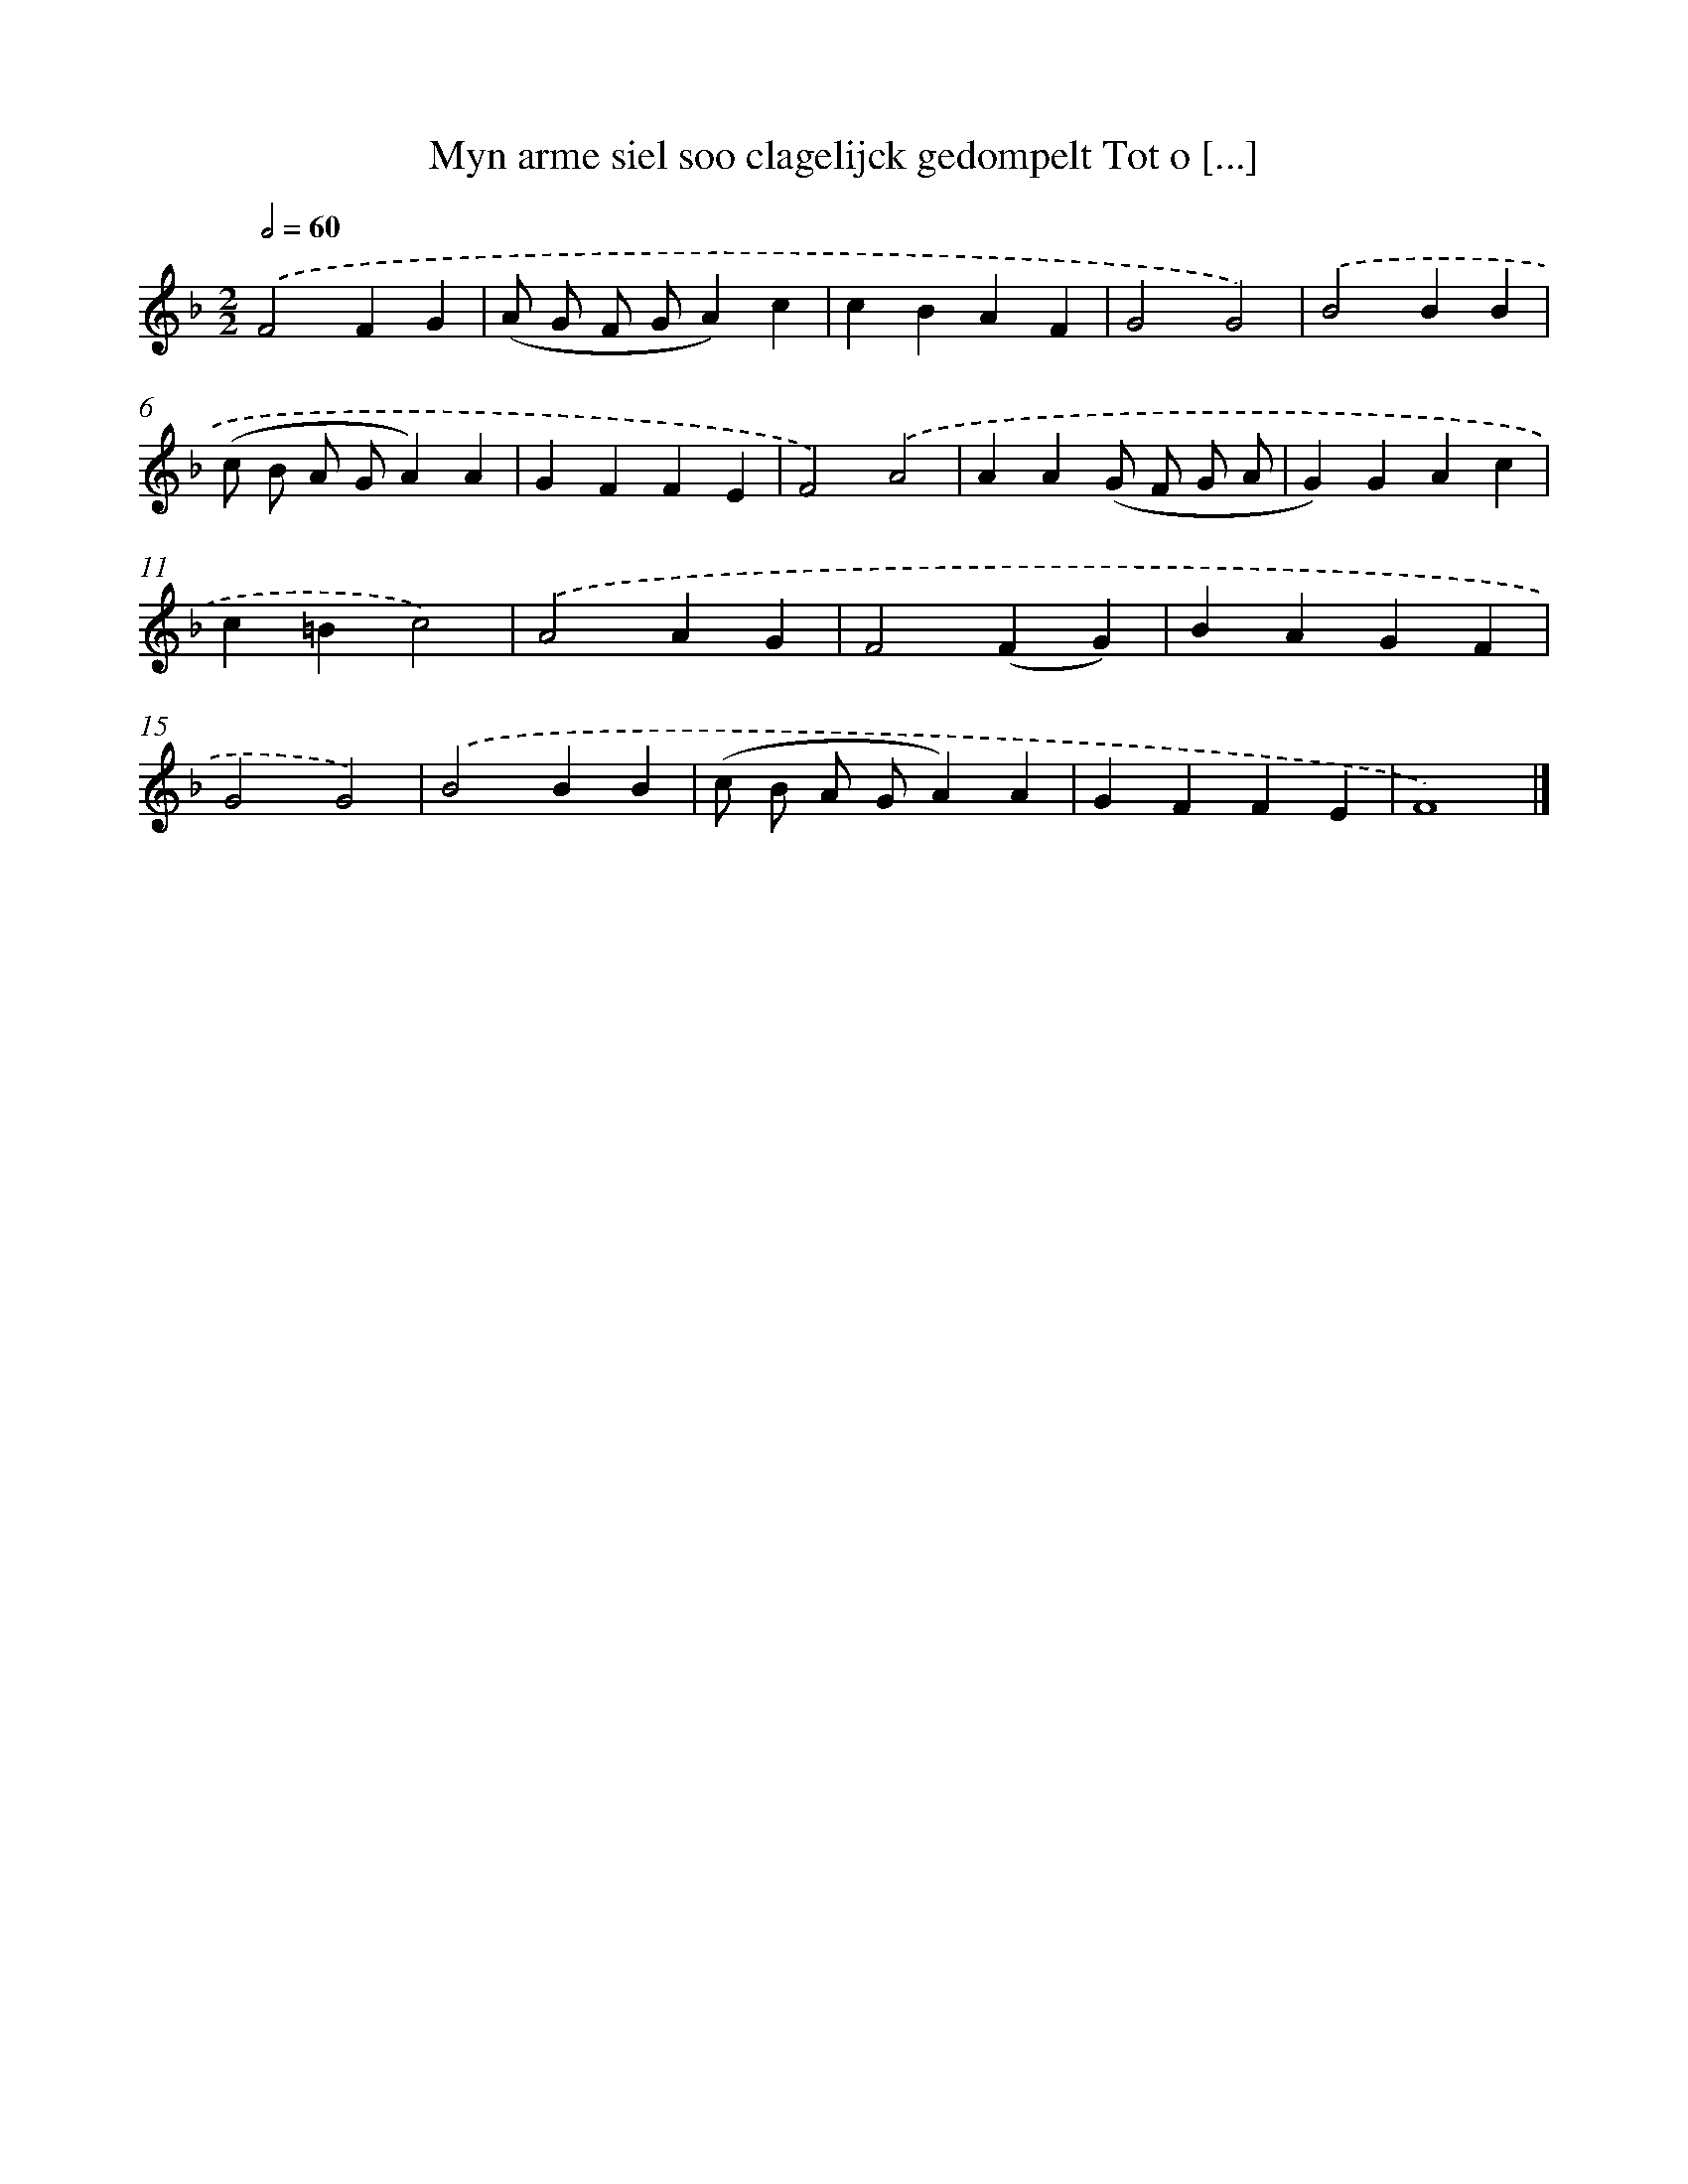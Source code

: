 X: 481
T: Myn arme siel soo clagelijck gedompelt Tot o [...]
%%abc-version 2.0
%%abcx-abcm2ps-target-version 5.9.1 (29 Sep 2008)
%%abc-creator hum2abc beta
%%abcx-conversion-date 2018/11/01 14:35:33
%%humdrum-veritas 2750172657
%%humdrum-veritas-data 265034065
%%continueall 1
%%barnumbers 0
L: 1/4
M: 2/2
Q: 1/2=60
K: F clef=treble
.('F2FG |
(A/ G/ F/ G/A)c |
cBAF |
G2G2) |
.('B2BB |
(c/ B/ A/ G/A)A |
GFFE |
F2).('A2 |
AA(G/ F/ G/ A/ |
G)GAc |
c=Bc2) |
.('A2AG |
F2(FG) |
BAGF |
G2G2) |
.('B2BB |
(c/ B/ A/ G/A)A |
GFFE |
F4) |]
